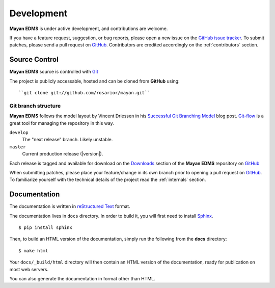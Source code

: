 .. _development:

Development
===========

**Mayan EDMS** is under active development, and contributions are welcome.

If you have a feature request, suggestion, or bug reports, please open a new
issue on the `GitHub issue tracker`_. To submit patches, please send a pull request on GitHub_.  Contributors are credited accordingly on the :ref:`contributors` section.


.. _GitHub: http://github.com/rosarior/mayan/
.. _`GitHub issue tracker`: https://github.com/rosarior/mayan/issues

.. _scm:

--------------
Source Control
--------------


**Mayan EDMS** source is controlled with Git_

The project is publicly accessable, hosted and can be cloned from **GitHub** using::

    ``git clone git://github.com/rosarior/mayan.git``


Git branch structure
--------------------

**Mayan EDMS** follows the model layout by Vincent Driessen in his `Successful Git Branching Model`_ blog post. Git-flow_ is a great tool for managing the repository in this way.

``develop``
    The "next release" branch. Likely unstable.
``master``
    Current production release (|version|).

Each release is tagged and available for download on the Downloads_ section of the **Mayan EDMS** repository on GitHub_

When submitting patches, please place your feature/change in its own branch prior to opening a pull request on GitHub_.
To familiarize yourself with the technical details of the project read the :ref:`internals` section.

.. _Git: http://git-scm.org
.. _`Successful Git Branching Model`: http://nvie.com/posts/a-successful-git-branching-model/
.. _git-flow: http://github.com/nvie/gitflow
.. _Downloads:  https://github.com/rosarior/mayan/archives/master

.. _docs:

-----------------
Documentation
-----------------

The documentation is written in `reStructured Text`_ format.

The documentation lives in ``docs`` directory.  In order to build it, you will first need to install Sphinx_. ::

	$ pip install sphinx


Then, to build an HTML version of the documentation, simply run the following from the **docs** directory::

	$ make html

Your ``docs/_build/html`` directory will then contain an HTML version of the documentation, ready for publication on most web servers.

You can also generate the documentation in format other than HTML.

.. _`reStructured Text`: http://docutils.sourceforge.net/rst.html
.. _Sphinx: http://sphinx.pocoo.org
